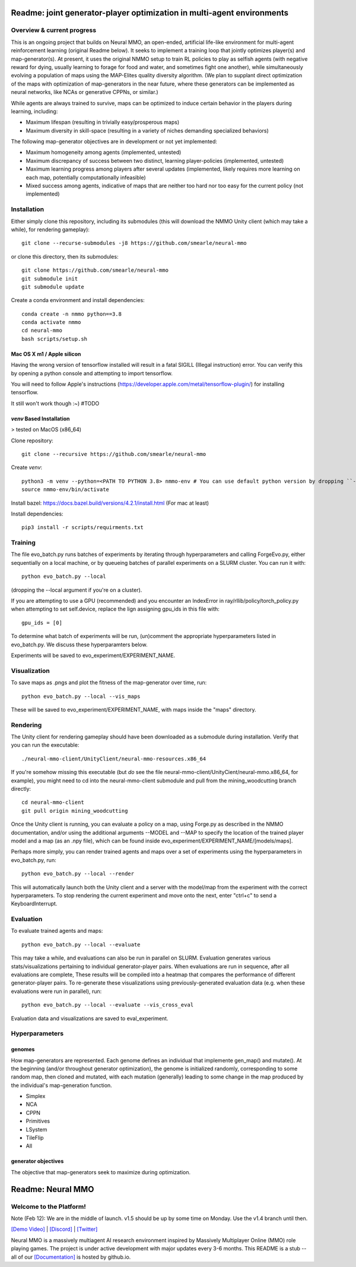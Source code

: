 *****************
Readme: joint generator-player optimization in multi-agent environments
*****************

Overview & current progress
#####

This is an ongoing project that builds on Neural MMO, an open-ended, artificial life-like environment for multi-agent reinforcement learning (original Readme below). It seeks to implement a training loop that jointly optimizes player(s) and map-generator(s). At present, it uses the original NMMO setup to train RL policies to play as selfish agents (with negative reward for dying, usually learning to forage for food and water, and sometimes fight one another), while simultaneously evolving a population of maps using the MAP-Elites quality diversity algorithm. (We plan to supplant direct optimization of the maps with optimization of map-generators in the near future, where these generators can be implemented as neural networks, like NCAs or generative CPPNs, or similar.)

While agents are always trained to survive, maps can be optimized to induce certain behavior in the players during learning, including:

* Maximum lifespan (resulting in trivially easy/prosperous maps)
* Maximum diversity in skill-space (resulting in a variety of niches demanding specialized behaviors)

The following map-generator objectives are in development or not yet implemented:

* Maximum homogeneity among agents (implemented, untested)
* Maximum discrepancy of success between two distinct, learning player-policies (implemented, untested)
* Maximum learning progress among players after several updates (implemented, likely requires more learning on each map, potentially computationally infeasible)
* Mixed success among agents, indicative of maps that are neither too hard nor too easy for the current policy (not implemented)

Installation
#######

Either simply clone this repository, including its submodules (this will download the NMMO Unity client (which may take a while), for rendering gameplay):
::
  git clone --recurse-submodules -j8 https://github.com/smearle/neural-mmo


or clone this directory, then its submodules:
::
  git clone https://github.com/smearle/neural-mmo
  git submodule init
  git submodule update

Create a conda environment and install dependencies:
::
  conda create -n nmmo python==3.8
  conda activate nmmo
  cd neural-mmo
  bash scripts/setup.sh
  
Mac OS X m1 / Apple silicon
**********

Having the wrong version of tensorflow installed will result in a fatal SIGILL (Illegal instruction) error. You can verify this by opening a python console and attempting to import tensorflow.

You will need to follow Apple's instructions (https://developer.apple.com/metal/tensorflow-plugin/) for installing tensorflow.

It still won't work though :~) #TODO


`venv` Based Installation
************************

> tested on MacOS (x86_64)


Clone repository:
::
  git clone --recursive https://github.com/smearle/neural-mmo

Create `venv`:
::
  python3 -m venv --python=<PATH TO PYTHON 3.8> nmmo-env # You can use default python version by dropping ``--python``
  source nmmo-env/bin/activate

Install bazel: https://docs.bazel.build/versions/4.2.1/install.html (For mac at least)

Install dependencies:
::
  pip3 install -r scripts/requirments.txt

Training
####

The file evo_batch.py runs batches of experiments by iterating through hyperparameters and calling ForgeEvo.py, either sequentially on a local machine, or by queueing batches of parallel experiments on a SLURM cluster. You can run it with:
::
  python evo_batch.py --local

(dropping the --local argument if you're on a cluster).

If you are attempting to use a GPU (recommended) and you encounter an IndexError in ray/rllib/policy/torch_policy.py when attempting to set self.device, replace the lign assigning gpu_ids in this file with:
::
  gpu_ids = [0]

To determine what batch of experiments will be run, (un)comment the appropriate hyperparameters listed in evo_batch.py. We discuss these hyperparamters below.

Experiments will be saved to evo_experiment/EXPERIMENT_NAME.

Visualization
#####

To save maps as .pngs and plot the fitness of the map-generator over time, run:
::
  python evo_batch.py --local --vis_maps

These will be saved to evo_experiment/EXPERIMENT_NAME, with maps inside the "maps" directory.

Rendering
#####

The Unity client for rendering gameplay should have been downloaded as a submodule during installation. Verify that you can run the executable:
::
  ./neural-mmo-client/UnityClient/neural-mmo-resources.x86_64

If you're somehow missing this executable (but *do* see the file neural-mmo-client/UnityCient/neural-mmo.x86_64, for example), you might need to cd into the neural-mmo-client submodule and pull from the mining_woodcutting branch directly:
::
  cd neural-mmo-client
  git pull origin mining_woodcutting

Once the Unity client is running, you can evaluate a policy on a map, using Forge.py as described in the NMMO documentation, and/or using the additional arguments --MODEL and --MAP to specify the location of the trained player model and a map (as an .npy file), which can be found inside evo_experiment/EXPERIMENT_NAME/[models/maps].

Perhaps more simply, you can render trained agents and maps over a set of experiments using the hyperparameters in evo_batch.py, run:
::
  python evo_batch.py --local --render

This will automatically launch both the Unity client and a server with the model/map from the experiment with the correct hyperparameters. To stop rendering the current experiment and move onto the next, enter "ctrl+c" to send a KeyboardInterrupt.

Evaluation
#####

To evaluate trained agents and maps:
::
  python evo_batch.py --local --evaluate

This may take a while, and evaluations can also be run in parallel on SLURM. Evaluation generates various stats/visualizations pertaining to individual generator-player pairs. When evaluations are run in sequence, after all evaluations are complete, These results will be compiled into a heatmap that compares the performance of different generator-player pairs. To re-generate these visualizations using previously-generated evaluation data (e.g. when these evaluations were run in parallel), run:
::
  python evo_batch.py --local --evaluate --vis_cross_eval

Evaluation data and visualizations are saved to eval_experiment.

Hyperparameters
#######

genomes
********************

How map-generators are represented. Each genome defines an individual that implemente gen_map() and mutate(). At the beginning (and/or throughout generator optimization), the genome is initialized randomly, corresponding to some random map, then cloned and mutated, with each mutation (generally) leading to some change in the map produced by the individual's map-generation function.

* Simplex
* NCA
* CPPN
* Primitives
* LSystem
* TileFlip
* All

generator objectives
*********************

The objective that map-generators seek to maximize during optimization.

************************
Readme: Neural MMO
************************

.. |icon| image:: docs/source/resource/icon/icon_pixel.png

.. figure:: docs/source/resource/image/splash.png


|icon| Welcome to the Platform!
###############################

Note (Feb 12): We are in the middle of launch. v1.5 should be up by some time on Monday. Use the v1.4 branch until then.

`[Demo Video] <https://youtu.be/y_f77u9vlLQ>`_ | `[Discord] <https://discord.gg/BkMmFUC>`_ | `[Twitter] <https://twitter.com/jsuarez5341>`_

Neural MMO is a massively multiagent AI research environment inspired by Massively Multiplayer Online (MMO) role playing games. The project is under active development with major updates every 3-6 months. This README is a stub -- all of our `[Documentation] <https://jsuarez5341.github.io>`_ is hosted by github.io.
